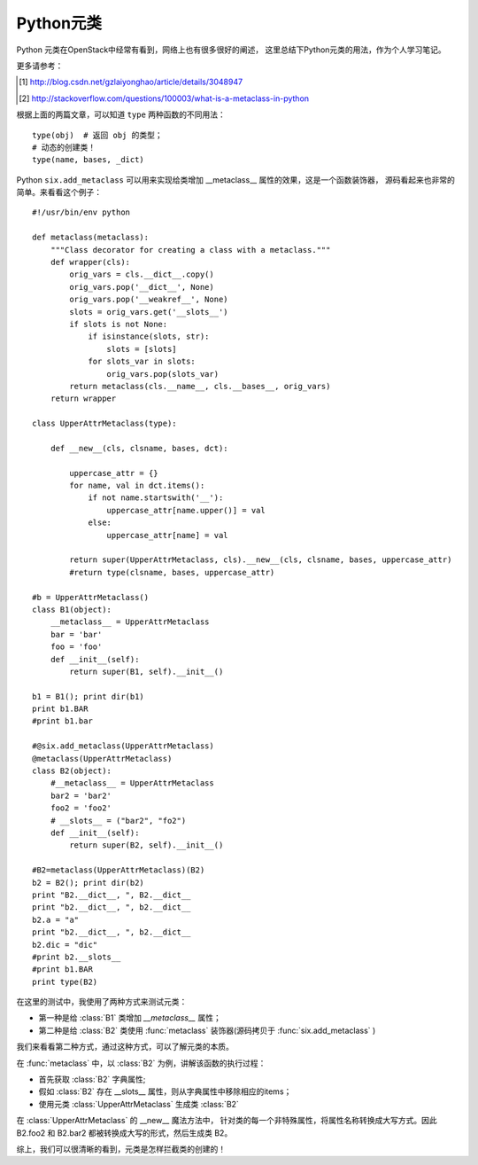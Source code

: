 .. _metaclass_intro:


Python元类
##########

Python 元类在OpenStack中经常有看到，网络上也有很多很好的阐述，
这里总结下Python元类的用法，作为个人学习笔记。

更多请参考：

.. [#] http://blog.csdn.net/gzlaiyonghao/article/details/3048947
.. [#] http://stackoverflow.com/questions/100003/what-is-a-metaclass-in-python


根据上面的两篇文章，可以知道 ``type`` 两种函数的不同用法：

::

    type(obj)  # 返回 obj 的类型；
    # 动态的创建类！
    type(name, bases, _dict)

Python ``six.add_metaclass`` 可以用来实现给类增加 __metaclass__ 属性的效果，这是一个函数装饰器，
源码看起来也非常的简单。来看看这个例子：

::

    #!/usr/bin/env python

    def metaclass(metaclass):
        """Class decorator for creating a class with a metaclass."""
        def wrapper(cls):
            orig_vars = cls.__dict__.copy()
            orig_vars.pop('__dict__', None)
            orig_vars.pop('__weakref__', None)
            slots = orig_vars.get('__slots__')
            if slots is not None:
                if isinstance(slots, str):
                    slots = [slots]
                for slots_var in slots:
                    orig_vars.pop(slots_var)
            return metaclass(cls.__name__, cls.__bases__, orig_vars)
        return wrapper

    class UpperAttrMetaclass(type):

        def __new__(cls, clsname, bases, dct):

            uppercase_attr = {}
            for name, val in dct.items():
                if not name.startswith('__'):
                    uppercase_attr[name.upper()] = val
                else:
                    uppercase_attr[name] = val

            return super(UpperAttrMetaclass, cls).__new__(cls, clsname, bases, uppercase_attr)
            #return type(clsname, bases, uppercase_attr)

    #b = UpperAttrMetaclass()
    class B1(object):
        __metaclass__ = UpperAttrMetaclass
        bar = 'bar'
        foo = 'foo'
        def __init__(self):
            return super(B1, self).__init__()

    b1 = B1(); print dir(b1)
    print b1.BAR
    #print b1.bar

    #@six.add_metaclass(UpperAttrMetaclass)
    @metaclass(UpperAttrMetaclass)
    class B2(object):
        #__metaclass__ = UpperAttrMetaclass
        bar2 = 'bar2'
        foo2 = 'foo2'
        # __slots__ = ("bar2", "fo2")
        def __init__(self):
            return super(B2, self).__init__()

    #B2=metaclass(UpperAttrMetaclass)(B2)
    b2 = B2(); print dir(b2)
    print "B2.__dict__, ", B2.__dict__
    print "b2.__dict__, ", b2.__dict__
    b2.a = "a"
    print "b2.__dict__, ", b2.__dict__
    b2.dic = "dic"
    #print b2.__slots__
    #print b1.BAR
    print type(B2)

在这里的测试中，我使用了两种方式来测试元类：

- 第一种是给 :class:`B1` 类增加 `__metaclass__` 属性；
- 第二种是给 :class:`B2` 类使用 :func:`metaclass` 装饰器(源码拷贝于 :func:`six.add_metaclass` )

我们来看看第二种方式，通过这种方式，可以了解元类的本质。

在 :func:`metaclass` 中，以 :class:`B2` 为例，讲解该函数的执行过程：

- 首先获取 :class:`B2` 字典属性;
- 假如 :class:`B2` 存在 __slots__ 属性，则从字典属性中移除相应的items；
- 使用元类 :class:`UpperAttrMetaclass` 生成类 :class:`B2`

在 :class:`UpperAttrMetaclass` 的 __new__ 魔法方法中，
针对类的每一个非特殊属性，将属性名称转换成大写方式。因此 B2.foo2
和 B2.bar2 都被转换成大写的形式，然后生成类 B2。

综上，我们可以很清晰的看到，元类是怎样拦截类的创建的！
